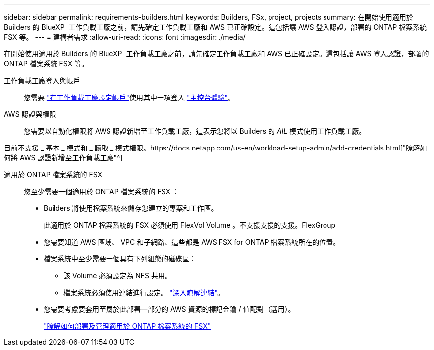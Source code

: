 ---
sidebar: sidebar 
permalink: requirements-builders.html 
keywords: Builders, FSx, project, projects 
summary: 在開始使用適用於 Builders 的 BlueXP  工作負載工廠之前，請先確定工作負載工廠和 AWS 已正確設定。這包括讓 AWS 登入認證，部署的 ONTAP 檔案系統 FSX 等。 
---
= 建構者需求
:allow-uri-read: 
:icons: font
:imagesdir: ./media/


[role="lead"]
在開始使用適用於 Builders 的 BlueXP  工作負載工廠之前，請先確定工作負載工廠和 AWS 已正確設定。這包括讓 AWS 登入認證，部署的 ONTAP 檔案系統 FSX 等。

工作負載工廠登入與帳戶:: 您需要 https://docs.netapp.com/us-en/workload-setup-admin/sign-up-saas.html["在工作負載工廠設定帳戶"^]使用其中一項登入 https://docs.netapp.com/us-en/workload-setup-admin/console-experiences.html["主控台體驗"^]。
AWS 認證與權限:: 您需要以自動化權限將 AWS 認證新增至工作負載工廠，這表示您將以 Builders 的 _AIL_ 模式使用工作負載工廠。


目前不支援 _ 基本 _ 模式和 _ 讀取 _ 模式權限。https://docs.netapp.com/us-en/workload-setup-admin/add-credentials.html["瞭解如何將 AWS 認證新增至工作負載工廠"^]

適用於 ONTAP 檔案系統的 FSX:: 您至少需要一個適用於 ONTAP 檔案系統的 FSX ：
+
--
* Builders 將使用檔案系統來儲存您建立的專案和工作區。
+
此適用於 ONTAP 檔案系統的 FSX 必須使用 FlexVol Volume 。不支援支援的支援。FlexGroup

* 您需要知道 AWS 區域、 VPC 和子網路、這些都是 AWS FSX for ONTAP 檔案系統所在的位置。
* 檔案系統中至少需要一個具有下列組態的磁碟區：
+
** 該 Volume 必須設定為 NFS 共用。
** 檔案系統必須使用連結進行設定。 https://docs.netapp.com/us-en/workload-fsx-ontap/links-overview.html["深入瞭解連結"^]。


* 您需要考慮要套用至屬於此部署一部分的 AWS 資源的標記金鑰 / 值配對（選用）。
+
https://docs.netapp.com/us-en/workload-fsx-ontap/create-file-system.html["瞭解如何部署及管理適用於 ONTAP 檔案系統的 FSX"^]



--

